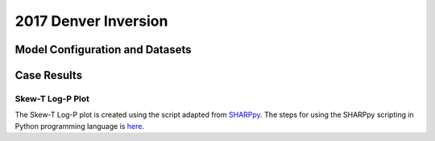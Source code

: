 .. 2017DNRInversionCase documentation master file, created by
   sphinx-quickstart on Mon Jul  6 13:31:15 2020.
   You can adapt this file completely to your liking, but it should at least
   contain the root `toctree` directive.


.. _2017 Denver Inversion:
2017 Denver Inversion
=====================================
  
..............................
Model Configuration and Datasets
..............................
.. tabs::
  .. group-tab:: MRW.v1.0

    The case runs are initialized at 00z Oct 16, 2017 with 120 hours forecasting. The corresponding namelist options that need to be changed are listed below. The app uses ``./xmlchange`` to change the runtime settings. The settings that need to be modified to set up the start date, start time, and run time are listed below.

    .. code-block:: bash
 
      ./xmlchange RUN_STARTDATE=2017-10-16,START_TOD=0,STOP_OPTION=nhours,STOP_N=120


    Initial condition (IC) files are created from GFS operational dataset in NEMSIO format. Sounding profiles can be downloaded from the `University of Wyoming <http://weather.uwyo.edu/upperair/sounding.html>`_.

    .. container:: sphx-glr-footer
        :class: sphx-glr-footer-example



      .. container:: sphx-glr-download sphx-glr-download-python

        :download:`Download initial condition files: 2017101600.gfs.nemsio.tar.gz <https://ufs-case-studies.s3.amazonaws.com/2017101600.gfs.nemsio.tar.gz>`

  .. group-tab:: GFS.v16.0.10

    The GFS model EMC global workflow points to the most up-to-date GFS model development code. The GFS.v16.0.10 is tested in C768 (~13km) resolution and in 128 vertical levels. It uses two scripts, ``setup_expt_fcstonly.py`` and ``setup_workflow_fcstonly.py`` to set up the mode simulation date and case directories.

    The case runs are initialized at 00z Oct 16, 2017 with 120 hours forecasting. The settings that need to be modified to set up the start date and directories are listed below. 

    .. code-block:: bash
 
      ./setup_expt_fcstonly.py --pslot 2017DNRInversion --configdir /PATH/TO/YOUR/GLOBAL/WORKFLOW/parm/config --idate 2017101600 --edate 2017101600 --res 768 --comrot /PATH/TO/YOUR/EXP/DIR/comrot --expdir /PATH/TO/YOUR/EXP/OUTPUT/expdir 

    The account and simulation duration time can be set up in ``/expdir/2017DNRInversion/config.base`` file. 

    .. code-block:: bash

      ./setup_workflow_fcstonly.py --expdir /PATH/TO/YOUR/OUTPUT/expdir/2017DNRInversion

    Next step is to go to ``/expdir/2017DNRInversion`` to submit the run by

    .. code-block:: bash
   
      crontab 2017DNRInversion.crontab 
..............
Case Results
..............

======================================================
Skew-T Log-P Plot
======================================================

The Skew-T Log-P plot is created using the script adapted from `SHARPpy <https://sharppy.github.io/SHARPpy/index.html>`_. The steps for using the SHARPpy scripting in Python programming language is `here <https://sharppy.github.io/SHARPpy/scripting.html>`_.

.. tabs::
  .. group-tab:: MRW.v1.0
  
    .. figure:: images/2017DNR/2017101700_84z_DNR_GFS_Obs_indices.png
      :width: 1200
      :align: center

      Skew-T Log-P plot from observed and simulated sounding profiles. Indices including K-index and lapse rate are shown in the bottom.

    * The two physics compsets, MRW_GFSv15p2 and MRW_GFSv16beta, underestimate the temperature inversion strength at 800 hPa with a warmer near surface temperature and a colder temperature at the top of inversion.  

  .. group-tab:: GFS.v16.0.10
  
    .. figure:: images/2017DNR/2017101700_84z_DNR_16.0.10.vsObs_indices.png
      :width: 400
      :align: center

      Skew-T Log-P plot from observed and simulated sounding profiles. Indices including K-index and lapse rate are shown in the bottom.

    * GFS.v16.0.10 underestimates the temperature inversion strength at 800 hPa with a warmer near surface temperature and a colder temperature at the top of inversion.  


